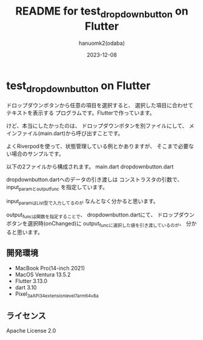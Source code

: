 #+TITLE:	README for test_dropdownbutton on Flutter
#+AUTHOR:	hanuomk2(odaba)
#+DATE:		2023-12-08

* test_dropdownbutton on Flutter

ドロップダウンボタンから任意の項目を選択すると、
選択した項目に合わせてテキストを表示する
プログラムです。Flutterで作っています。

けど、本当にしたかったのは、
ドロップダウンボタンを別ファイルにして、
メインファイル(main.dart)から呼び出すことです。

よくRiverpodを使って、状態管理している例とかありますが、
そこまで必要ない場合のサンプルです。

以下の2ファイルから構成されます。
main.dart
dropdownbutton.dart

dropdownbutton.dartへのデータの引き渡しは
コンストラスタの引数で、input_paramとoutput_func
を指定しています。

input_paramはList型で入力してるのが
なんとなく分かると思います。

output_funcは関数を指定することで、
dropdownbutton.dartにて、
ドロップダウンボタンを選択時(onChanged)に
output_funcに選択した値を引き渡しているのが、
分かると思います。

** 開発環境

 - MacBook Pro(14-inch 2021)
 - MacOS Ventura 13.5.2
 - Flutter 3.13.0
 - dart 3.10
 - Pixel_3a_API_34_extension_level_7_arm64_v8a

** ライセンス

 Apache License 2.0

